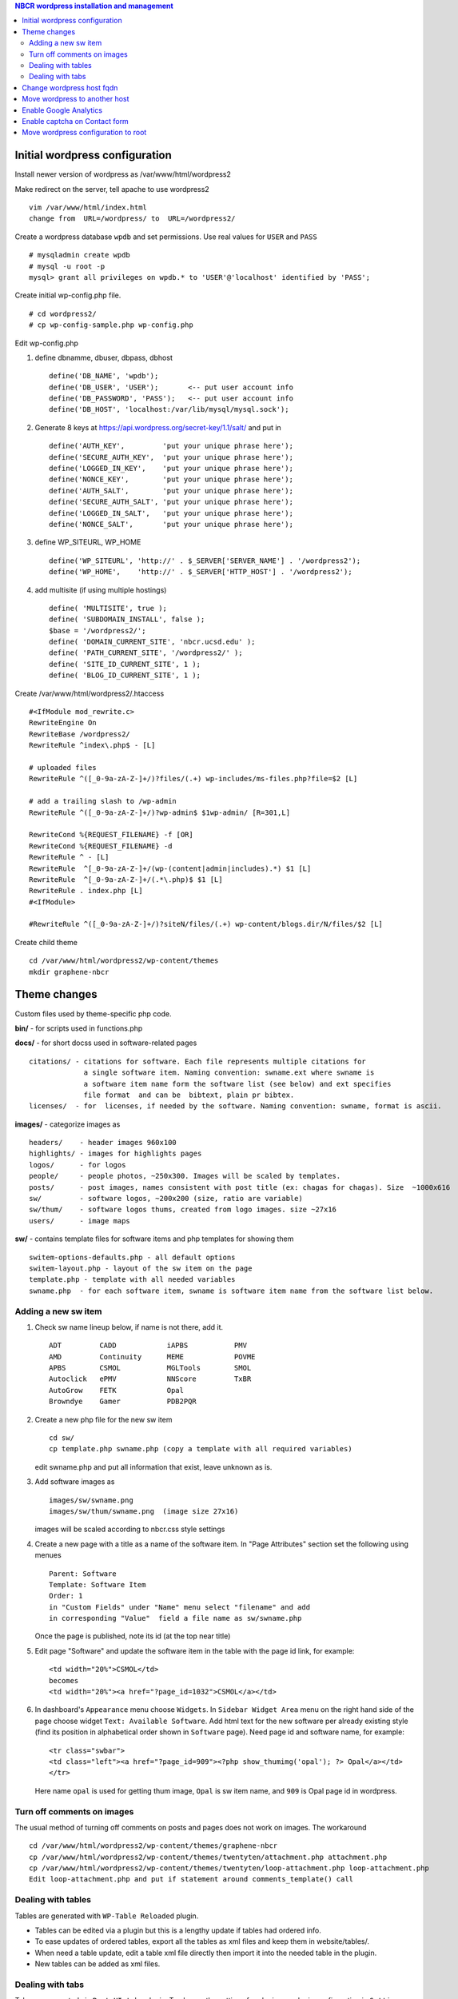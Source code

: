 .. highlight:: rest
.. contents:: NBCR wordpress installation and management

Initial wordpress configuration
--------------------------------

Install newer version of wordpress as /var/www/html/wordpress2

Make redirect on the server, tell apache to use wordpress2 ::

    vim /var/www/html/index.html
    change from  URL=/wordpress/ to  URL=/wordpress2/

Create a wordpress database ``wpdb`` and set permissions. Use real values for ``USER`` and ``PASS`` ::

    # mysqladmin create wpdb
    # mysql -u root -p
    mysql> grant all privileges on wpdb.* to 'USER'@'localhost' identified by 'PASS';

Create initial wp-config.php file. ::

    # cd wordpress2/
    # cp wp-config-sample.php wp-config.php

Edit wp-config.php 

#. define dbnamme, dbuser, dbpass, dbhost ::

       define('DB_NAME', 'wpdb');
       define('DB_USER', 'USER');       <-- put user account info
       define('DB_PASSWORD', 'PASS');   <-- put user account info
       define('DB_HOST', 'localhost:/var/lib/mysql/mysql.sock');

#. Generate 8 keys at  https://api.wordpress.org/secret-key/1.1/salt/ and put in ::

       define('AUTH_KEY',         'put your unique phrase here');
       define('SECURE_AUTH_KEY',  'put your unique phrase here');
       define('LOGGED_IN_KEY',    'put your unique phrase here');
       define('NONCE_KEY',        'put your unique phrase here');
       define('AUTH_SALT',        'put your unique phrase here');
       define('SECURE_AUTH_SALT', 'put your unique phrase here');
       define('LOGGED_IN_SALT',   'put your unique phrase here');
       define('NONCE_SALT',       'put your unique phrase here');

#. define WP\_SITEURL, WP\_HOME ::

       define('WP_SITEURL', 'http://' . $_SERVER['SERVER_NAME'] . '/wordpress2');
       define('WP_HOME',    'http://' . $_SERVER['HTTP_HOST'] . '/wordpress2');

#. add multisite (if using multiple hostings) :: 

       define( 'MULTISITE', true );
       define( 'SUBDOMAIN_INSTALL', false );
       $base = '/wordpress2/';
       define( 'DOMAIN_CURRENT_SITE', 'nbcr.ucsd.edu' );
       define( 'PATH_CURRENT_SITE', '/wordpress2/' );
       define( 'SITE_ID_CURRENT_SITE', 1 );
       define( 'BLOG_ID_CURRENT_SITE', 1 );

Create /var/www/html/wordpress2/.htaccess ::

       #<IfModule mod_rewrite.c>
       RewriteEngine On
       RewriteBase /wordpress2/
       RewriteRule ^index\.php$ - [L]
       
       # uploaded files
       RewriteRule ^([_0-9a-zA-Z-]+/)?files/(.+) wp-includes/ms-files.php?file=$2 [L]
       
       # add a trailing slash to /wp-admin
       RewriteRule ^([_0-9a-zA-Z-]+/)?wp-admin$ $1wp-admin/ [R=301,L]
       
       RewriteCond %{REQUEST_FILENAME} -f [OR]
       RewriteCond %{REQUEST_FILENAME} -d
       RewriteRule ^ - [L]
       RewriteRule  ^[_0-9a-zA-Z-]+/(wp-(content|admin|includes).*) $1 [L]
       RewriteRule  ^[_0-9a-zA-Z-]+/(.*\.php)$ $1 [L]
       RewriteRule . index.php [L]
       #<IfModule>

       #RewriteRule ^([_0-9a-zA-Z-]+/)?siteN/files/(.+) wp-content/blogs.dir/N/files/$2 [L]

Create child theme ::
       
       cd /var/www/html/wordpress2/wp-content/themes
       mkdir graphene-nbcr
        
 
Theme changes
---------------

Custom files used by theme-specific php code. 

**bin/** - for scripts used in functions.php

**docs/** - for short docss used in software-related pages ::

      citations/ - citations for software. Each file represents multiple citations for
                   a single software item. Naming convention: swname.ext where swname is
                   a software item name form the software list (see below) and ext specifies  
                   file format  and can be  bibtext, plain pr bibtex.
      licenses/  - for  licenses, if needed by the software. Naming convention: swname, format is ascii.

**images/**  - categorize images as ::

       headers/    - header images 960x100
       highlights/ - images for highlights pages
       logos/      - for logos
       people/     - people photos, ~250x300. Images will be scaled by templates. 
       posts/      - post images, names consistent with post title (ex: chagas for chagas). Size  ~1000x616
       sw/         - software logos, ~200x200 (size, ratio are variable)
       sw/thum/    - software logos thums, created from logo images. size ~27x16
       users/      - image maps

**sw/** - contains template files for software items and php templates for showing them ::

      switem-options-defaults.php - all default options
      switem-layout.php - layout of the sw item on the page
      template.php - template with all needed variables
      swname.php  - for each software item, swname is software item name from the software list below. 

 
Adding a new sw item 
~~~~~~~~~~~~~~~~~~~~~~

#. Check sw name lineup below, if name is not there, add it. ::

    ADT         CADD            iAPBS           PMV
    AMD         Continuity      MEME            POVME
    APBS        CSMOL           MGLTools        SMOL
    Autoclick   ePMV            NNScore         TxBR
    AutoGrow    FETK            Opal            
    Browndye    Gamer           PDB2PQR

#. Create a new php file for the new sw item ::

     cd sw/
     cp template.php swname.php (copy a template with all required variables)
   
   edit swname.php and put all information that exist, leave unknown as is.

#. Add software images as ::
     
      images/sw/swname.png
      images/sw/thum/swname.png  (image size 27x16)
      
   images will be scaled according to nbcr.css style settings

#. Create a new page with a title as a name of the software item.
   In "Page Attributes" section set the following using menues  ::

         Parent: Software
         Template: Software Item
         Order: 1
         in "Custom Fields" under "Name" menu select "filename" and add
         in corresponding "Value"  field a file name as sw/swname.php 
  
   Once the page is published, note its  id (at the top near title)

#. Edit  page "Software" and  update the software item in the table with the page id link, for example: ::

       <td width="20%">CSMOL</td>
       becomes
       <td width="20%"><a href="?page_id=1032">CSMOL</a></td>

#. In dashboard's ``Appearance`` menu choose ``Widgets``. 
   In ``Sidebar Widget Area`` menu on the right hand side of 
   the page choose widget ``Text: Available Software``.  
   Add html text for the new software per already existing style (find
   its position in alphabetical order shown in ``Software`` page). 
   Need page id and software name, for example: ::

       <tr class="swbar">
       <td class="left"><a href="?page_id=909"><?php show_thumimg('opal'); ?> Opal</a></td>
       </tr>

   Here name ``opal`` is used for getting thum image, ``Opal`` is sw item name, and ``909`` is Opal page id in wordpress.

Turn off comments on images
~~~~~~~~~~~~~~~~~~~~~~~~~~~

The usual method of turning off comments on posts and pages does not work on images. The workaround ::

       cd /var/www/html/wordpress2/wp-content/themes/graphene-nbcr
       cp /var/www/html/wordpress2/wp-content/themes/twentyten/attachment.php attachment.php
       cp /var/www/html/wordpress2/wp-content/themes/twentyten/loop-attachment.php loop-attachment.php
       Edit loop-attachment.php and put if statement around comments_template() call

Dealing with tables
~~~~~~~~~~~~~~~~~~~
Tables are generated with ``WP-Table Reloaded`` plugin.  

* Tables can be edited via a plugin
  but this is a lengthy update if tables had ordered info. 

* To ease updates of ordered tables, export all the tables as xml files
  and keep them in website/tables/. 

* When need a table update, edit a table xml file directly then import it into
  the needed table in the plugin. 

* New tables can be added as xml files. 

Dealing with tabs
~~~~~~~~~~~~~~~~~~~
Tabs are generated via ``Post UI tabs`` plugin. To change the settings for plugin 
use  plugin configuration in ``Settings``.

Tabs are created with the code :: 

    [tab name="name 1"] content goes here ... [/tab]
    [tab name="name 2"] content goes here ... [/tab]
    [tab name="name 3"] content goes here ... [/tab]
    [end_tabset]
 
Change wordpress host fqdn 
---------------------------

#. Save htaccess ::

    cp /var/www/html/wordpress2/.htaccess /var/www/html/wordpress2/htaccess.save

#. Save text widgets: ::

     login to wordpress admin interface, 
     in Appearance->Widgets->Sidebar Widget Area open Text widgets 
         Available software 
         Available web services 

   copy and save text.

#. Dump current db ::

    cd /root/wp
    mysqldump -u root -p wpdb > dump.sql
    cp dump.sql rocce-vm0.sql

#. Change to new server fqdn ::

      sed -i "s/www2\.nbcr\.net/nbcr\.ucsd\.edu/g" dump.sql
      vim dump.sql
      cat dump.sql | /usr/bin/mysql -u wpadmin -p wpdb
    
   Note: the following commands suggested for server name change did not work
   and resulted in all pages reloading to home page. The multisite may be an issue  ::

      mysql - root -p
      mysql> update wp_options set option_value = replace(option_value, 'http://rocce-vm0.ucsd.edu/wordpress2', 'http://www2.nbcr.net/wordpress2') 
             where option_name = 'home' OR option_name = 'siteurl';
      mysql> update wp_posts set guid = replace(guid,'http://rocce-vm0.ucsd.edu/wordpress2', 'http://www2.nbcr.net/wordpress2');
      mysql> update wp_posts set post_content = replace(post_content, 'http://rocce-vm0.ucsd.edu/wordpress2', 'http://www2.nbcr.net/wordpress2');
      mysql> update wp_links set link_url = replace(link_url, 'http://rocce-vm0.ucsd.edu/wordpress2', 'http://www2.nbcr.net/wordpress2');


#. Check all the files in wordpress2/ 
   and change all occurences of old FQDN to new one ::

    cd /var/www/html/wordpress2/
    grep -r -l www2.nbcr.net .

   Edit all listed files and make corrections. 

#. Login to wordpress web admin interface 
   and recreate text widgets for software and web servers 
   if they are no longer present. Use  text saved in *Save text widget* above.


Move wordpress to another host 
-------------------------------

On old host dump the wordpress and its db ::

    cd  /var/www/html
    tar czf www-wordpress.tar.gz wordpress2
    scp www-wordpress.tar.gz my.new.host:/tmp

    mysqldump -u USER -pPASS DB | gzip > wpdb.sql.gz
    scp wpdb.sql.gz my.new.host:/tmp

On new host
 
#. Restore wordpress files ::

     cd /var/www/html
     tar xzvf /tmp/www-wordpress.tar.gz 

#. Start mysql if not running ::

     ps -ef | grep mysqld
     /sbin/chkconfig --add mysqld
     /sbin/chkconfig --list mysqld
     /etc/init.d/mysql start

#. Add root password for mysql access if not present ::

     /usr/bin/mysqladmin -u root password 'PASS'
     /usr/bin/mysqladmin -u root -h my.new.host password 'PASS'

#. Create a wordpress database ``wpdb`` and set permissions. ::

     mysqladmin create wpdb -p
     mysql -u root -p
     mysql> grant all privileges on wpdb.* to 'USER'@'localhost' identified by 'PASS';

#. Restore wp db content from a backup ::

     cd /tmp
     zcat wpdb.sql.gz | /usr/bin/mysql --user USER -p wpdb

#. Update settings in the database to new urls ::

     /usr/bin/mysql -u root -p wpdb
     mysql>update wp_options set option_value = replace(option_value, 'http://old.ucsd.edu/wordpress2', 'http://new.ucsd.edu/wordpress2') 
           where option_name = 'home' OR option_name = 'siteurl';
     mysql>update wp_posts set guid = replace(guid,'http://old.ucsd.edu/wordpress2', 'http://new.ucsd.edu/wordpress2');
     mysql>update wp_posts set post_content = replace(post_content, 'http://old.ucsd.edu/wordpress2', 'http://new.ucsd.edu/wordpress2');

   On rocce-vm1 fixed with additional ::

       # for cardiacphysiome site
       update wp_2_options set option_value = replace(option_value, 'nbcr.ucsd.edu', 'rocce-vm1.ucsd.edu');
       update wp_2_posts set guid = replace(guid, 'http://nbcr.ucsd.edu', 'http://rocce-vm1.ucsd.edu');
       update wp_2_posts set post_content = replace(post_content, 'http://nbcr.ucsd.edu', 'http://rocce-vm1.ucsd.edu');
       update wp_2_posts set pinged = replace(pinged, 'http://nbcr.ucsd.edu', 'http://rocce-vm1.ucsd.edu');
       update wp_2_links set link_url = replace(link_url, 'http://nbcr.ucsd.edu/wordpress2', 'http://rocce-vm1.ucsd.edu/wordpress2');
       update wp_2_postmeta set meta_value = replace(meta_value,'http://nbcr.ucsd.edu', 'http://rocce-vm1.ucsd.edu');
       update wp_2_comments set comment_author_url = replace(comment_author_url,'http://nbcr.ucsd.edu', 'http://rocce-vm1.ucsd.edu');
       update wp_2_blogs set domain=replace(domain,'nbcr.ucsd.edu','rocce-vm1.ucsd.edu');

       # for prime site
       update wp_3_options set option_value = replace(option_value, 'nbcr.ucsd.edu', 'rocce-vm1.ucsd.edu');
       update wp_3_posts set guid = replace(guid, 'http://nbcr.ucsd.edu', 'http://rocce-vm1.ucsd.edu');
       update wp_3_posts set post_content = replace(post_content, 'http://nbcr.ucsd.edu', 'http://rocce-vm1.ucsd.edu');
       update wp_3_posts set pinged = replace(pinged, 'http://nbcr.ucsd.edu', 'http://rocce-vm1.ucsd.edu');
       update wp_3_links set link_url = replace(link_url, 'http://nbcr.ucsd.edu/wordpress2', 'http://rocce-vm1.ucsd.edu/wordpress2');
       update wp_3_postmeta set meta_value = replace(meta_value,'http://nbcr.ucsd.edu', 'http://rocce-vm1.ucsd.edu');
       update wp_3_comments set comment_author_url = replace(comment_author_url,'http://nbcr.ucsd.edu', 'http://rocce-vm1.ucsd.edu');
       update wp_3_blogs set domain=replace(domain,'nbcr.ucsd.edu','rocce-vm1.ucsd.edu');

       # for SI site
       update wp_4_options set option_value = replace(option_value, 'nbcr.ucsd.edu', 'rocce-vm1.ucsd.edu');
       update wp_4_posts set guid = replace(guid, 'http://nbcr.ucsd.edu', 'http://rocce-vm1.ucsd.edu');
       update wp_4_posts set post_content = replace(post_content, 'http://nbcr.ucsd.edu', 'http://rocce-vm1.ucsd.edu');
       update wp_4_posts set pinged = replace(pinged, 'http://nbcr.ucsd.edu', 'http://rocce-vm1.ucsd.edu');
       update wp_4_links set link_url = replace(link_url, 'http://nbcr.ucsd.edu/wordpress2', 'http://rocce-vm1.ucsd.edu/wordpress2');
       update wp_4_postmeta set meta_value = replace(meta_value,'http://nbcr.ucsd.edu', 'http://rocce-vm1.ucsd.edu');
       update wp_4_comments set comment_author_url = replace(comment_author_url,'http://nbcr.ucsd.edu', 'http://rocce-vm1.ucsd.edu');
       update wp_4_blogs set domain=replace(domain,'nbcr.ucsd.edu','rocce-vm1.ucsd.edu');
       
       # for main site tables 
       update wp_options set option_value = replace(option_value, 'http://nbcr.ucsd.edu/wordpress2', 'http://rocce-vm1.ucsd.edu/wordpress2') where option_name = 'home' OR option_name = 'siteurl';
       update wp_posts set post_content = replace(post_content, 'http://nbcr.ucsd.edu/wordpress2','http://rocce-vm1.ucsd.edu/wordpress2');
       update wp_posts set post_title = replace(post_title, 'http://nbcr.ucsd.edu/wordpress2','http://rocce-vm1.ucsd.edu.wordpress2');
       update wp_posts set pinged = replace(pinged, 'http://nbcr.ucsd.edu/wordpress2','http://rocce-vm1.ucsd.edu/wordpress2');
       update wp_posts set guid = replace(guid, 'http://nbcr.ucsd.edu/wordpress2','http://rocce-vm1.ucsd.edu/wordpress2');
       update wp_links set link_url = replace(link_url, 'http://nbcr.ucsd.edu/wordpress2', 'http://rocce-vm1.ucsd.edu/wordpress2');
       update wp_blogs set domain=replace(domain,'nbcr.ucsd.edu','rocce-vm1.ucsd.edu');

       update wp_site set domain = replace(domain, 'nbcr.ucsd.edu', 'rocce-vm1.ucsd.edu')
       update wp_sitemeta set meta_value = replace(meta_value, 'http://nbcr.ucsd.edu/wordpress2', 'http://rocce-vm1.ucsd.edu/wordpress2') where meta_key = 'siteurl';


Enable Google Analytics
-----------------------

#. Create google account.
   There was already an account set for nbcr.net.  Login with personal credentials. ::

    Create new property and new view (for nbcr.ucsd.edu). 
    Click on the Admin page on the right side after login
    Select a account from the dropdown list in the Account column
    In property column click on tracking info
    Click on the tracking code then copy the code

   Tracking code  ::

    <script>
      (function(i,s,o,g,r,a,m){i['GoogleAnalyticsObject']=r;i[r]=i[r]||function(){
      (i[r].q=i[r].q||[]).push(arguments)},i[r].l=1*new Date();a=s.createElement(o),
      m=s.getElementsByTagName(o)[0];a.async=1;a.src=g;m.parentNode.insertBefore(a,m)
      })(window,document,'script','//www.google-analytics.com/analytics.js','ga');
    
      ga('create', 'UA-890371-2', 'ucsd.edu');
      ga('send', 'pageview');
    
    </script>

#. Add tracking code to wordpress ::

    Login to your WordPress blog as admin
    Click on Appearance then click Graphene Options. In the body of the page under General tab
    find Google Analytics Options tab and open it. Paste the tracking code where directed and check
    Enabling ... button. Click on Save options button at the end of the frame.

   Note: It mabe be better to add the Google analytics code just before ``</head>``
   in the ``head.php`` theme file. Double check the results of analytics.

#. Add the same code snippet 
   to /var/www/html/index.html


Enable captcha  on Contact form
--------------------------------

Enable captcha in grunion contact form plugin  in wordpress2/wp-content/plugins/grunion-contact-form/  

#. replace plugin file grunion-contact-form.php with modified  per http://wordpress.org/support/topic/captcha-needed-for-grunion-contact-form 

#. get public and private recaptcha keys from google and put in the grunion-contact-form.php:  

   - Step 1 log into your google account  
   - Step 2 type recaptcha in google search and get to https://www.google.com/recaptcha site  
   - Step 3 click on "Get reCAPTCHA" button  
   - Step 4 In a new window  "Click "Sign up Now!"  
   - Step 5 follow directions to create keys 
        
#. mkdir includes/  

#. touch includes/index.php  

#. download recaptcha library from http://code.google.com/p/recaptcha/ and put the file recaptchalib.php 
   in includes/

Move wordpress configuration  to root
-------------------------------------

2016, Feb. Request to remove wordporess2/ from the website. 
Need to move wordpress installation to root. 
None of the recipes in http://codex.wordpress.org/Moving_WordPress#Moving_WordPress_Multisite 
work. Thje are for a single site only.  Per this link https://codex.wordpress.org/Changing_The_Site_URL need to do a manual change.

#. back up wpdb and /var/www/html/wordpress2/

#. find all occurences of wordpress2/ in files in wordpress2/ :: 

      # cd /var/www/html/wordpress2/ 
      # find -l -r wordpress2 . 

   - in .htaccess comment out line RewriteBase /wordpress2/
   - in wp-config.php substitute ``/wordpress2/`` with ``/``
   - in all other files  rm wordpress2/ 

#. move all files fromn wordpress2 ::

      # cd /var/www/html
      # mv wordpress2/* .
      # mv wordpress2/.htaccess .

#. update wpdb entries ::

      # mysql -u root -p
      mysql> use wpdb; 
      execute the following queries
      update wp_3_options set option_value = replace(option_value, 'http://rocce-vm1.ucsd.edu/wordpress2', 'http://rocce-vm1.ucsd.edu') where option_name = 'home' OR option_name = 'siteurl';
      update wp_3_posts set guid = replace(guid, 'http://rocce-vm1.ucsd.edu/wordpress2', 'http://rocce-vm1.ucsd.edu');
      update wp_3_posts set post_content = replace(post_content, 'http://rocce-vm1.ucsd.edu/wordpress2', 'http://rocce-vm1.ucsd.edu');
      update wp_3_links  set link_url = replace(link_url, 'http://rocce-vm1.ucsd.edu/wordpress2', 'http://rocce-vm1.ucsd.edu');

      update wp_2_options set option_value = replace(option_value, 'http://rocce-vm1.ucsd.edu/wordpress2', 'http://rocce-vm1.ucsd.edu') where option_name = 'home' OR option_name = 'siteurl';
      update wp_2_posts set guid = replace(guid, 'http://rocce-vm1.ucsd.edu/wordpress2', 'http://rocce-vm1.ucsd.edu');
      update wp_2_posts set post_content = replace(post_content, 'http://rocce-vm1.ucsd.edu/wordpress2', 'http://rocce-vm1.ucsd.edu');
      update wp_2_links  set link_url = replace(link_url, 'http://rocce-vm1.ucsd.edu/wordpress2', 'http://rocce-vm1.ucsd.edu');

      update wp_4_options set option_value = replace(option_value, 'http://rocce-vm1.ucsd.edu/wordpress2', 'http://rocce-vm1.ucsd.edu') where option_name = 'home' OR option_name = 'siteurl'; 
      update wp_4_posts set guid = replace(guid,'http://rocce-vm1.ucsd.edu/wordpress2', 'http://rocce-vm1.ucsd.edu');
      update wp_4_posts set post_content = replace(post_content, 'http://rocce-vm1.ucsd.edu/wordpress2', 'http://rocce-vm1.ucsd.edu');
      update wp_4_links  set link_url = replace(link_url, 'http://rocce-vm1.ucsd.edu/wordpress2', 'http://rocce-vm1.ucsd.edu');

      update wp_options set option_value = replace(option_value, 'http://rocce-vm1.ucsd.edu/wordpress2', 'http://rocce-vm1.ucsd.edu') where option_name = 'home' OR option_name = 'siteurl'; 
      update wp_posts set guid = replace(guid, 'http://rocce-vm1.ucsd.edu/wordpress2', 'http://rocce-vm1.ucsd.edu');
      update wp_posts set post_content = replace(post_content, 'http://rocce-vm1.ucsd.edu/wordpress2', 'http://rocce-vm1.ucsd.edu');
      update wp_links  set link_url = replace(link_url, 'http://rocce-vm1.ucsd.edu/wordpress2', 'http://rocce-vm1.ucsd.edu');

      update wp_site set path = replace(path, '/wordpress2/', '/');
      update wp_blogs set path = replace(path, '/wordpress2/', '/');

   This is done on a test server first (already updated wordpress 4.x. 
   Do similar on main server. 

   on a test server can see the other 3 sites but cardyac physiome has a link to point to main server
   on a main server none of the site blogs are awailalbea. Get an error:
   ``The requested URL /cardiacphysiome/wp-admin/ was not found on this server.``

   **FIX**  Redo mdultiple quieries, clean the order, simplify, the result
   should be ::

       update wp_2_options set option_value = replace(option_value, '/wordpress2','');
       update wp_2_posts set guid = replace(guid, '/wordpress2','');
       update wp_2_posts set post_content = replace(post_content, '/wordpress2','');
       update wp_2_posts set pinged = replace(pinged, '/wordpress2','');
       update wp_2_links set link_url = replace(link_url, '/wordpress2', '');
       update wp_2_postmeta set meta_value = replace(meta_value, '/wordpress2','');
       update wp_2_comments set comment_author_url = replace(comment_author_url,'/wordpress2','');

       update wp_3_options set option_value = replace(option_value, '/wordpress2','');
       update wp_3_posts set guid = replace(guid, '/wordpress2','');
       update wp_3_posts set post_content = replace(post_content, '/wordpress2','');
       update wp_3_posts set pinged = replace(pinged, '/wordpress2','');
       update wp_3_links set link_url = replace(link_url, '/wordpress2', '');
       update wp_3_postmeta set meta_value = replace(meta_value, '/wordpress2','');
       update wp_3_comments set comment_author_url = replace(comment_author_url,'/wordpress2','');

       update wp_4_options set option_value = replace(option_value, '/wordpress2','');
       update wp_4_posts set guid = replace(guid, '/wordpress2','');
       update wp_4_posts set post_content = replace(post_content, '/wordpress2','');
       update wp_4_posts set pinged = replace(pinged, '/wordpress2','');
       update wp_4_links set link_url = replace(link_url, '/wordpress2', '');
       update wp_4_postmeta set meta_value = replace(meta_value, '/wordpress2','');
       update wp_4_comments set comment_author_url = replace(comment_author_url,'/wordpress2','');

       update wp_options set option_value = replace(option_value, '/wordpress2','');
       update wp_posts set guid = replace(guid, '/wordpress2','');
       update wp_posts set post_content = replace(post_content, '/wordpress2','');
       update wp_posts set pinged = replace(pinged, '/wordpress2','');
       update wp_links  set link_url = replace(link_url, '/wordpress2', '');
       update wp_sitemeta set meta_value = replace(meta_value, '/wordpress2','');
       update wp_tdomf_table_widgets set widget_value = replace(widget_value,'/wordpress2','');
       update wp_site set path = replace(path, '/wordpress2/', '/');
       update wp_blogs set path = replace(path, '/wordpress2/', '/');

